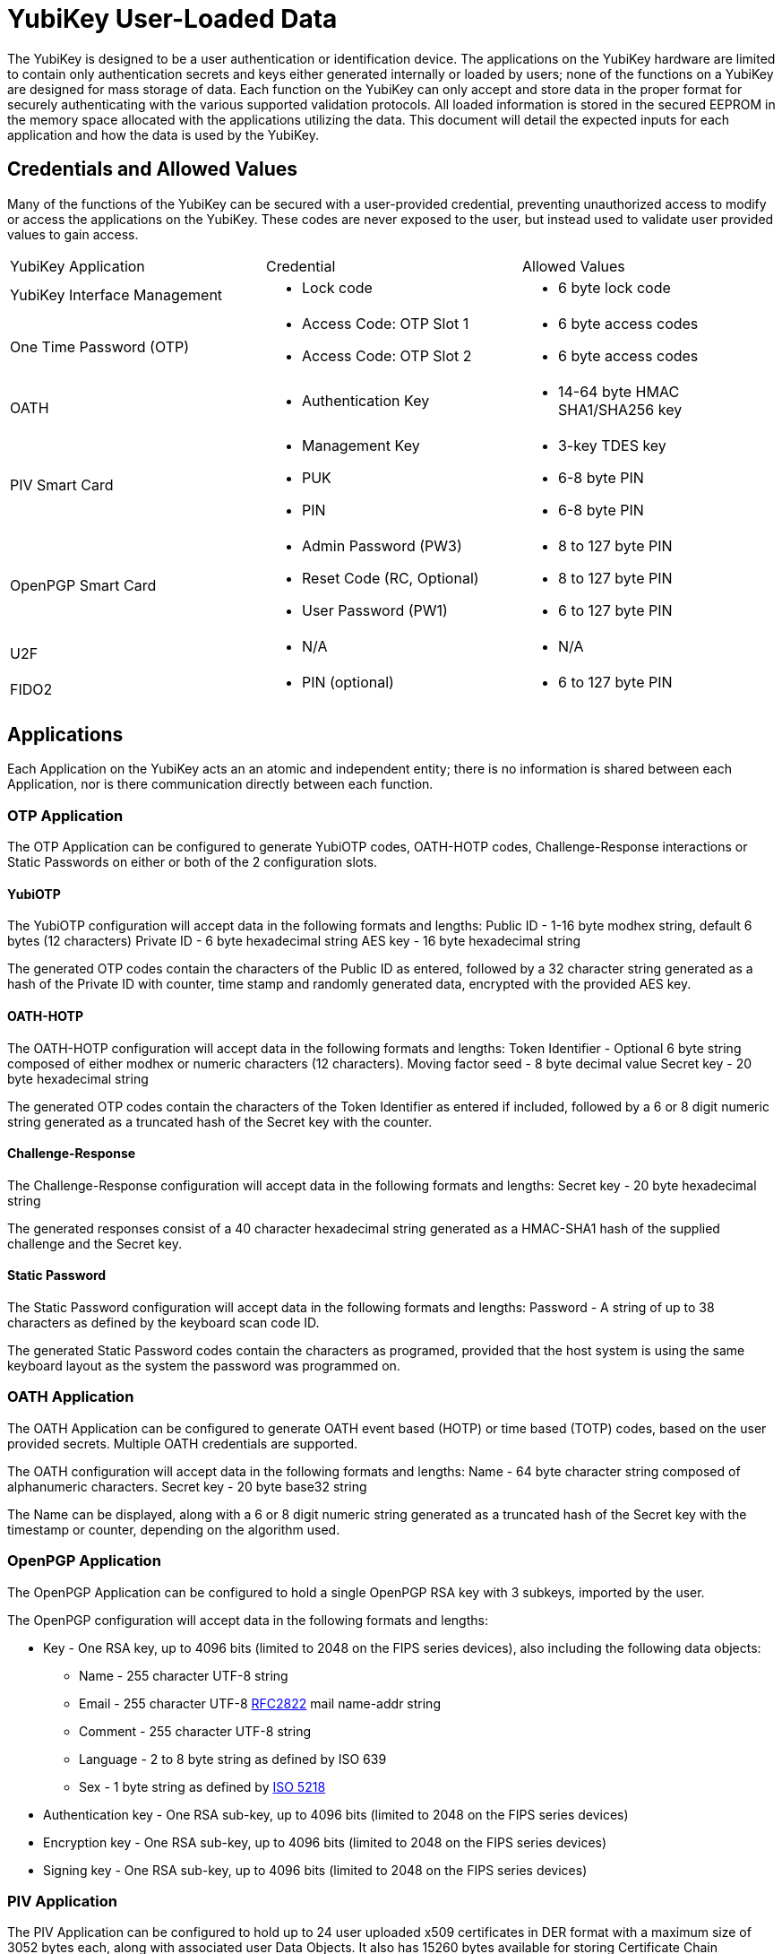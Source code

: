 

= YubiKey User-Loaded Data

The YubiKey is designed to be a user authentication or identification device. The applications on the YubiKey hardware are limited to contain only authentication secrets and keys either generated internally or loaded by users; none of the functions on a YubiKey are designed for mass storage of data.
Each function on the YubiKey can only accept and store data in the proper format for securely authenticating with the various supported validation protocols. All loaded information is stored in the secured EEPROM in the memory space allocated with the applications utilizing the data. This document will detail the expected inputs for each application and how the data is used by the YubiKey.


== Credentials and Allowed Values
Many of the functions of the YubiKey can be secured with a user-provided credential, preventing unauthorized access to modify or access the applications on the YubiKey. These codes are never exposed to the user, but instead used to validate user provided values to gain access.

|===
|YubiKey Application |Credential |Allowed Values
|YubiKey Interface Management a| * Lock code a| * 6 byte lock code
|One Time Password (OTP)
a|* Access Code: OTP Slot 1
* Access Code: OTP Slot 2

a|* 6 byte access codes
* 6 byte access codes

| OATH
a| * Authentication Key

a| * 14-64 byte HMAC SHA1/SHA256 key

| PIV Smart Card
a| * Management Key
* PUK
* PIN

a| * 3-key TDES key
* 6-8 byte PIN
* 6-8 byte PIN

| OpenPGP Smart Card
a| * Admin Password (PW3)
* Reset Code (RC, Optional)
* User Password (PW1)

a| * 8 to 127 byte PIN
* 8 to 127 byte PIN
* 6 to 127 byte PIN

| U2F
a| * N/A

a| * N/A

| FIDO2
a| * PIN (optional)

a| * 6 to 127 byte PIN
|===

== Applications
Each Application on the YubiKey acts an an atomic and independent entity; there is no information is shared between each Application, nor is there communication directly between each function.


=== OTP Application
The OTP Application can be configured to generate YubiOTP codes, OATH-HOTP codes, Challenge-Response interactions or Static Passwords on either or both of the 2 configuration slots.

==== YubiOTP
The YubiOTP configuration will accept data in the following formats and lengths:
Public ID - 1-16 byte modhex string, default 6 bytes (12 characters)
Private ID - 6 byte hexadecimal string
AES key - 16 byte hexadecimal string

The generated OTP codes contain the characters of the Public ID as entered, followed by a 32 character string generated as a hash of the Private ID with counter, time stamp and randomly generated data, encrypted with the provided AES key.

==== OATH-HOTP
The OATH-HOTP configuration will accept data in the following formats and lengths:
Token Identifier - Optional 6 byte string composed of either modhex or numeric characters (12 characters).
Moving factor seed - 8 byte decimal value
Secret key - 20 byte hexadecimal string

The generated OTP codes contain the characters of the Token Identifier as entered if included, followed by a 6 or 8 digit numeric string generated as a truncated hash of the Secret key with the counter.


==== Challenge-Response
The Challenge-Response configuration will accept data in the following formats and lengths:
Secret key - 20 byte hexadecimal string

The generated responses consist of a 40 character hexadecimal string generated as a HMAC-SHA1 hash of the supplied challenge and the Secret key.

==== Static Password
The Static Password configuration will accept data in the following formats and lengths:
Password - A string of up to 38 characters as defined by the keyboard scan code ID.

The generated Static Password codes contain the characters as programed, provided that the host system is using the same keyboard layout as the system the password was programmed on.


=== OATH Application
The OATH Application can be configured to generate OATH event based (HOTP) or time based (TOTP) codes, based on the user provided secrets. Multiple OATH credentials are supported.

The OATH configuration will accept data in the following formats and lengths:
Name - 64 byte character string composed of alphanumeric characters.
Secret key - 20 byte base32 string

The Name can be displayed, along with a 6 or 8 digit numeric string generated as a truncated hash of the Secret key with the timestamp or counter, depending on the algorithm used.


=== OpenPGP Application
The OpenPGP Application can be configured to hold a single OpenPGP RSA key with 3 subkeys, imported by the user.

The OpenPGP configuration will accept data in the following formats and lengths:

* Key - One RSA key, up to 4096 bits (limited to 2048 on the FIPS series devices), also including the following data objects:
	** Name - 255 character UTF-8 string
	** Email - 255 character UTF-8 http://tools.ietf.org/html/rfc2822[RFC2822] mail name-addr string
	** Comment - 255 character UTF-8 string
	** Language - 2 to 8 byte string as defined by ISO 639
	** Sex - 1 byte string as defined by https://www.iso.org/standard/36266.html[ISO 5218]
* Authentication key - One RSA sub-key, up to 4096 bits (limited to 2048 on the FIPS series devices)
* Encryption key - One RSA sub-key, up to 4096 bits (limited to 2048 on the FIPS series devices)
* Signing key - One RSA sub-key, up to 4096 bits (limited to 2048 on the FIPS series devices)


=== PIV Application
The PIV Application can be configured to hold up to 24 user uploaded x509 certificates in DER format with a maximum size of 3052 bytes each, along with associated user Data Objects. It also has 15260 bytes available for storing Certificate Chain Certificates (root and intermediate certificates).

The PIV Application will accept data in the formats defined by NIST in https://nvlpubs.nist.gov/nistpubs/specialpublications/nist.sp.800-73-4.pdf[Special Publication 800-73-4].


=== FIDO U2F
The FIDO U2F Application does not accept any user data which can be extracted. All keys and associated data are generated internally and only exposed to the associated service being authenticated.


=== FIDO2
The FIDO2 Application, when used with non-resident keys, does not accept any user data which can be extracted. All non-resident keys and associated data are generated internally and only exposed to the associated service being authenticated.
With resident keys, the FIDO2 Application can hold 20 private credentials which can include information about the associated user account, including login name. Any data accepted by the FIDO2 Application will be defined in the https://www.w3.org/TR/webauthn/[W3C Web Authentication specification].
